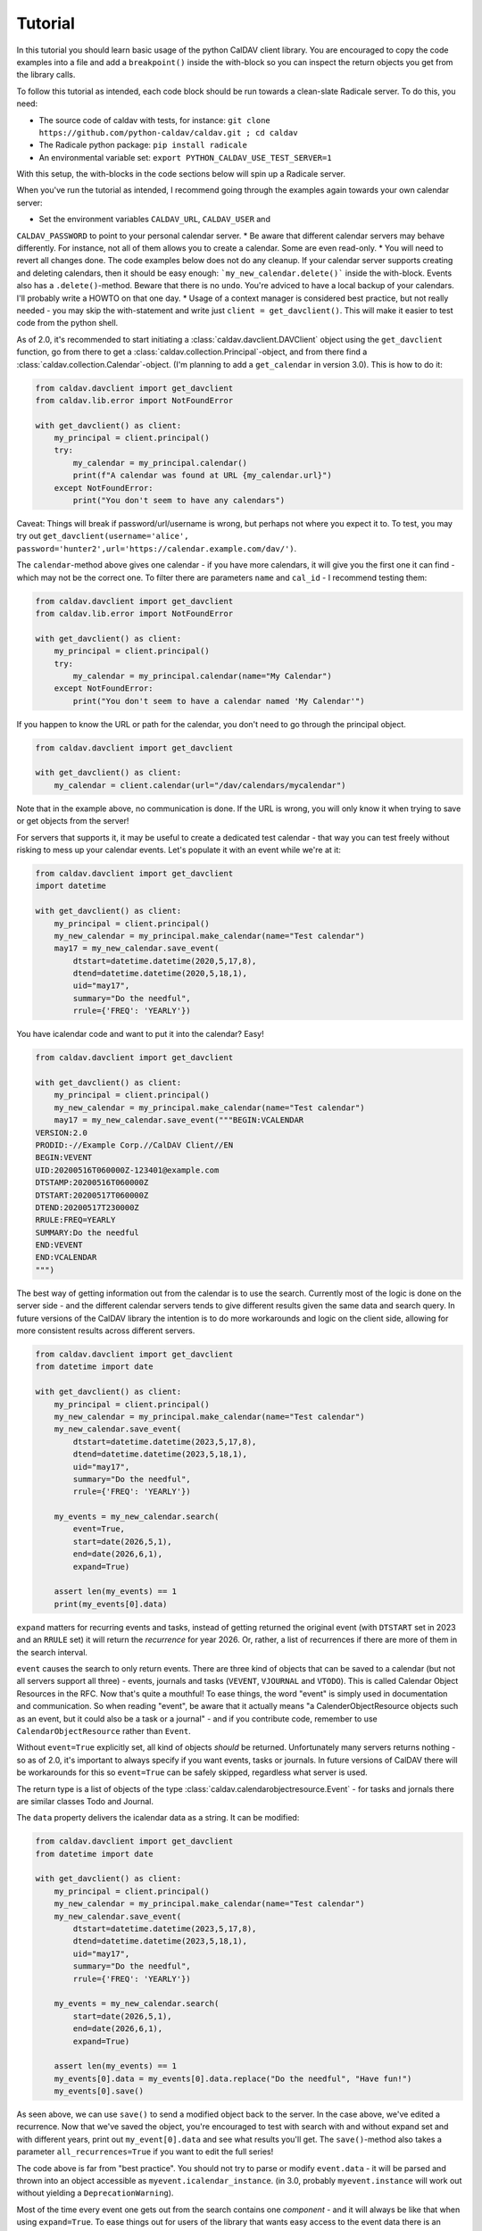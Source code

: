 ========
Tutorial
========

In this tutorial you should learn basic usage of the python CalDAV
client library.  You are encouraged to copy the code examples into a
file and add a ``breakpoint()`` inside the with-block so you can
inspect the return objects you get from the library calls.

To follow this tutorial as intended, each code block should be run
towards a clean-slate Radicale server.  To do this, you need:

* The source code of caldav with tests, for instance: ``git clone https://github.com/python-caldav/caldav.git ; cd caldav``
* The Radicale python package: ``pip install radicale``
* An environmental variable set: ``export PYTHON_CALDAV_USE_TEST_SERVER=1``

With this setup, the with-blocks in the code sections below will spin
up a Radicale server.

When you've run the tutorial as intended, I recommend going through the examples again towards your own calendar server:

* Set the environment variables ``CALDAV_URL``, ``CALDAV_USER`` and
``CALDAV_PASSWORD`` to point to your personal calendar server.
* Be aware that different calendar servers may behave differently.  For instance, not all of them allows you to create a calendar.  Some are even read-only.
* You will need to revert all changes done.  The code examples below does not do any cleanup.  If your calendar server supports creating and deleting calendars, then it should be easy enough: ```my_new_calendar.delete()``` inside the with-block.  Events also has a ``.delete()``-method.  Beware that there is no ``undo``.  You're adviced to have a local backup of your calendars.  I'll probably write a HOWTO on that one day.
* Usage of a context manager is considered best practice, but not really needed - you may skip the with-statement and write just ``client = get_davclient()``.  This will make it easier to test code from the python shell.

As of 2.0, it's recommended to start initiating a
:class:`caldav.davclient.DAVClient` object using the ``get_davclient``
function, go from there to get a
:class:`caldav.collection.Principal`-object, and from there find a
:class:`caldav.collection.Calendar`-object.  (I'm planning to add a
``get_calendar`` in version 3.0).  This is how to do it:

.. code-block:: python

    from caldav.davclient import get_davclient
    from caldav.lib.error import NotFoundError

    with get_davclient() as client:
        my_principal = client.principal()
        try:
            my_calendar = my_principal.calendar()
            print(f"A calendar was found at URL {my_calendar.url}")
        except NotFoundError:
            print("You don't seem to have any calendars")

Caveat: Things will break if password/url/username is wrong, but
perhaps not where you expect it to.  To test, you may try out
``get_davclient(username='alice', password='hunter2',url='https://calendar.example.com/dav/')``.

The ``calendar``-method above gives one calendar - if you have more
calendars, it will give you the first one it can find - which may not
be the correct one.  To filter there are parameters ``name`` and
``cal_id`` - I recommend testing them:

.. code-block:: python

    from caldav.davclient import get_davclient
    from caldav.lib.error import NotFoundError

    with get_davclient() as client:
        my_principal = client.principal()
        try:
            my_calendar = my_principal.calendar(name="My Calendar")
        except NotFoundError:
            print("You don't seem to have a calendar named 'My Calendar'")

If you happen to know the URL or path for the calendar, you don't need
to go through the principal object.

.. code-block:: python

    from caldav.davclient import get_davclient

    with get_davclient() as client:
        my_calendar = client.calendar(url="/dav/calendars/mycalendar")

Note that in the example above, no communication is done.  If the URL is wrong, you will only know it when trying to save or get objects from the server!

For servers that supports it, it may be useful to create a dedicated test calendar - that way you can test freely without risking to mess up your calendar events.  Let's populate it with an event while we're at it:

.. code-block:: python

    from caldav.davclient import get_davclient
    import datetime

    with get_davclient() as client:
        my_principal = client.principal()
        my_new_calendar = my_principal.make_calendar(name="Test calendar")
        may17 = my_new_calendar.save_event(
            dtstart=datetime.datetime(2020,5,17,8),
            dtend=datetime.datetime(2020,5,18,1),
            uid="may17",
            summary="Do the needful",
            rrule={'FREQ': 'YEARLY'})

You have icalendar code and want to put it into the calendar?  Easy!

.. code-block:: python

    from caldav.davclient import get_davclient

    with get_davclient() as client:
        my_principal = client.principal()
        my_new_calendar = my_principal.make_calendar(name="Test calendar")
        may17 = my_new_calendar.save_event("""BEGIN:VCALENDAR
    VERSION:2.0
    PRODID:-//Example Corp.//CalDAV Client//EN
    BEGIN:VEVENT
    UID:20200516T060000Z-123401@example.com
    DTSTAMP:20200516T060000Z
    DTSTART:20200517T060000Z
    DTEND:20200517T230000Z
    RRULE:FREQ=YEARLY
    SUMMARY:Do the needful
    END:VEVENT
    END:VCALENDAR
    """)

The best way of getting information out from the calendar is to use the search.  Currently most of the logic is done on the server side - and the different calendar servers tends to give different results given the same data and search query.  In future versions of the CalDAV library the intention is to do more workarounds and logic on the client side, allowing for more consistent results across different servers.

.. code-block:: python

    from caldav.davclient import get_davclient
    from datetime import date

    with get_davclient() as client:
        my_principal = client.principal()
        my_new_calendar = my_principal.make_calendar(name="Test calendar")
        my_new_calendar.save_event(
            dtstart=datetime.datetime(2023,5,17,8),
            dtend=datetime.datetime(2023,5,18,1),
            uid="may17",
            summary="Do the needful",
            rrule={'FREQ': 'YEARLY'})

        my_events = my_new_calendar.search(
            event=True,
            start=date(2026,5,1),
            end=date(2026,6,1),
            expand=True)

        assert len(my_events) == 1
        print(my_events[0].data)

``expand`` matters for recurring events and tasks, instead of getting returned the original event (with ``DTSTART`` set in 2023 and an ``RRULE`` set) it will return the *recurrence* for year 2026.  Or, rather, a list of recurrences if there are more of them in the search interval.

``event`` causes the search to only return events.  There are three kind of objects that can be saved to a calendar (but not all servers support all three) - events, journals and tasks (``VEVENT``, ``VJOURNAL`` and ``VTODO``).  This is called Calendar Object Resources in the RFC.  Now that's quite a mouthful!  To ease things, the word "event" is simply used in documentation and communication.  So when reading "event", be aware that it actually means "a CalenderObjectResource objects such as an event, but it could also be a task or a journal" - and if you contribute code, remember to use ``CalendarObjectResource`` rather than ``Event``.

Without ``event=True`` explicitly set, all kind of objects *should* be returned.  Unfortunately many servers returns nothing - so as of 2.0, it's important to always specify if you want events, tasks or journals.  In future versions of CalDAV there will be workarounds for this so ``event=True`` can be safely skipped, regardless what server is used.

The return type is a list of objects of the type :class:`caldav.calendarobjectresource.Event` - for tasks and jornals there are similar classes Todo and Journal.

The ``data`` property delivers the icalendar data as a string.  It can be modified:

.. code-block:: python

    from caldav.davclient import get_davclient
    from datetime import date

    with get_davclient() as client:
        my_principal = client.principal()
        my_new_calendar = my_principal.make_calendar(name="Test calendar")
        my_new_calendar.save_event(
            dtstart=datetime.datetime(2023,5,17,8),
            dtend=datetime.datetime(2023,5,18,1),
            uid="may17",
            summary="Do the needful",
            rrule={'FREQ': 'YEARLY'})

        my_events = my_new_calendar.search(
            start=date(2026,5,1),
            end=date(2026,6,1),
            expand=True)

        assert len(my_events) == 1
        my_events[0].data = my_events[0].data.replace("Do the needful", "Have fun!")
        my_events[0].save()

As seen above, we can use ``save()`` to send a modified object back to
the server.  In the case above, we've edited a recurrence.  Now that
we've saved the object, you're encouraged to test with search with and
without expand set and with different years, print out
``my_event[0].data`` and see what results you'll get.  The
``save()``-method also takes a parameter ``all_recurrences=True`` if
you want to edit the full series!

The code above is far from "best practice".  You should not try to
parse or modify ``event.data`` - it will be parsed and thrown into an
object accessible as ``myevent.icalendar_instance``.  (in 3.0,
probably ``myevent.instance`` will work out without yielding a
``DeprecationWarning``).

Most of the time every event one gets out from the search contains one
*component* - and it will always be like that when using
``expand=True``.  To ease things out for users of the library that
wants easy access to the event data there is an
``my_events[9].icalendar_component`` property.  From 2.0 also
accessible simply as ``my_events[0].component``:

.. code-block:: python

    from caldav.davclient import get_davclient
    from datetime import date

    with get_davclient() as client:
        my_principal = client.principal()
        my_new_calendar = my_principal.make_calendar(name="Test calendar")
        my_new_calendar.save_event(
            dtstart=datetime.datetime(2023,5,17,8),
            dtend=datetime.datetime(2023,5,18,1),
            uid="may17",
            summary="Do the needful",
            rrule={'FREQ': 'YEARLY'})

        my_events = my_new_calendar.search(
            start=date(2026,5,1),
            end=date(2026,6,1),
            expand=True)

        assert len(my_events) == 1
        print(f"Event starts at {my_events[0].component.start}")
        my_events[0].component['summary'] = "Norwegian national day celebrations"
        my_events[0].save()

There is a danger to this - there is one (and only one) exception when an event contains more than one component.  If you've been observant and followed all the steps in this tutorial very carefully, you should have spotted it.

How to do operations on components and instances in the vobject and icalendar library is outside the scope of this tutorial - The icalendar library documentaiton can be found `here <https://icalendar.readthedocs.io/>`_ as of 2025-06.

Usually tasks and journals can be applied directly to the same calendar as the events - but some implementations (notably Zimbra) has "task lists" and "calendars" as distinct entities.  To create a task list, there is a parameter ``supported_calendar_component_set`` that can be set to ``['VTODO']``.  Here is a quick example that features a task:

.. code-block:: python

    from caldav.davclient import get_davclient
    from datetime import date

    with get_davclient() as client:
        my_principal = client.principal()
        my_new_calendar = my_principal.make_calendar(
            name="Test calendar", supported_calendar_component_set=['VTODO'])
        my_new_calendar.save_todo(
            summary="prepare for the Norwegian national day", due=date(2025,5,16))

        my_tasks = my_new_calendar.search(
            todo=True)
        assert len(my_tasks) == 1
        my_tasks[0].complete()
        my_tasks = my_new_calendar.search(
            todo=True)
        assert len(my_tasks) == 0
        my_tasks = my_new_calendar.search(
            todo=True, include_completed=True)
        assert len(my_tasks) == 1


There are more functionality, but if you've followed the tutorial to this point, you should already know eough to deal with the very most use-cases.

There are some more examples in the examples folder, particularly `basic examples <https://github.com/python-caldav/caldav/blob/master/examples/basic_usage_examples.py>`_. There is also a `scheduling examples <https://github.com/python-caldav/caldav/blob/master/examples/scheduling_examples.py>`_ for sending, receiving and replying to invites, though this is not very well-tested so far.  The example code is currently not tested nor maintained.  Some of it will be moved into the documentation as tutorials or how-tos eventually.

The `test code <https://github.com/python-caldav/caldav/blob/master/tests/test_caldav.py>`_ also covers most of the features available, though it's not much optimized for readability (at least not as of 2025-05).

Tobias Brox is also working on a `command line interface <https://github.com/tobixen/plann>`_  built around the caldav library.

